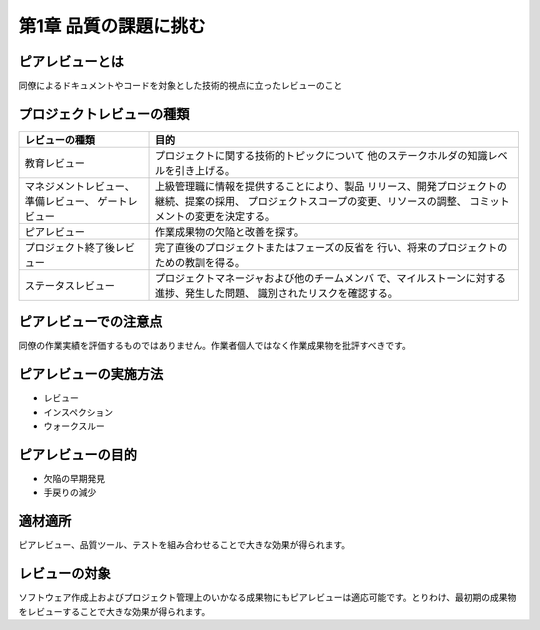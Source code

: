========================================
第1章 品質の課題に挑む
========================================

ピアレビューとは
----------------------------------------

同僚によるドキュメントやコードを対象とした技術的視点に立ったレビューのこと


プロジェクトレビューの種類
----------------------------------------

+----------------------------+-----------------------------------------------+
|レビューの種類              |目的                                           |
+============================+===============================================+
|教育レビュー                |プロジェクトに関する技術的トピックについて     |
|                            |他のステークホルダの知識レベルを引き上げる。   |
+----------------------------+-----------------------------------------------+
|マネジメントレビュー、      |上級管理職に情報を提供することにより、製品     |
|準備レビュー、              |リリース、開発プロジェクトの継続、提案の採用、 |
|ゲートレビュー              |プロジェクトスコープの変更、リソースの調整、   |
|                            |コミットメントの変更を決定する。               |
+----------------------------+-----------------------------------------------+
|ピアレビュー                |作業成果物の欠陥と改善を探す。                 |
+----------------------------+-----------------------------------------------+
|プロジェクト終了後レビュー  |完了直後のプロジェクトまたはフェーズの反省を   |
|                            |行い、将来のプロジェクトのための教訓を得る。   |
+----------------------------+-----------------------------------------------+
|ステータスレビュー          |プロジェクトマネージャおよび他のチームメンバ   |
|                            |で、マイルストーンに対する進捗、発生した問題、 |
|                            |識別されたリスクを確認する。                   |
+----------------------------+-----------------------------------------------+


ピアレビューでの注意点
----------------------------------------

同僚の作業実績を評価するものではありません。作業者個人ではなく作業成果物を批評すべきです。


ピアレビューの実施方法
----------------------------------------

- レビュー
- インスペクション
- ウォークスルー


ピアレビューの目的
----------------------------------------

- 欠陥の早期発見
- 手戻りの減少


適材適所
----------------------------------------

ピアレビュー、品質ツール、テストを組み合わせることで大きな効果が得られます。


レビューの対象
----------------------------------------

ソフトウェア作成上およびプロジェクト管理上のいかなる成果物にもピアレビューは適応可能です。とりわけ、最初期の成果物をレビューすることで大きな効果が得られます。
